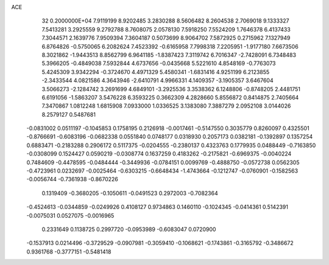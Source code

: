 ACE                                                                             
   32  0.2000000E+04
   7.9119199   8.9202485   3.2830288   8.5606482   8.2604538   2.7069018
   9.1333327   7.5413281   3.2925559   9.2792788   8.7608075   2.0578130
   7.5918250   7.5524209   1.7646378   6.4137433   7.3044571   2.1639776
   7.9509394   7.3604187   0.5073699   8.9064702   7.5872925   0.2715962
   7.1327949   6.8764826  -0.5750065   6.2082624   7.4523392  -0.6165958
   7.7998318   7.2205951  -1.9177180   7.6673506   8.3021862  -1.9443513
   8.8562799   6.9641185  -1.8387423   7.3119742   6.7016347  -2.7428091
   6.7348483   5.3966205  -0.4849038   7.5932844   4.6737656  -0.0435668
   5.5221610   4.8548169  -0.7763073   5.4245309   3.9342294  -0.3724670
   4.4971329   5.4580341  -1.6831416   4.9251199   6.2123855  -2.3433544
   4.0821586   4.3643946  -2.6410791   4.9966331   4.1409357  -3.1905357
   3.6467604   3.5066273  -2.1284742   3.2691699   4.6849101  -3.2925536
   3.3538362   6.1248806  -0.8748205   2.4481751   6.6191056  -1.5863207
   3.5476228   6.3593225   0.3662309   4.2828660   5.8556872   0.8414875
   2.7405664   7.3470867   1.0812248   1.6815908   7.0933000   1.0336525
   3.1383080   7.3887279   2.0952108   3.0144026   8.2579127   0.5487681
  -0.0831002   0.0511197  -0.1045853   0.1758195   0.2126918  -0.0017461
  -0.5147550   0.3035779   0.8260097   0.4325501  -0.8766691  -0.6083196
  -0.0682338   0.0551840   0.0748177   0.0318930   0.2057173   0.0382181
  -0.1392897   0.1357254   0.6883471  -0.2183288   0.2906172   0.5117375
  -0.0204555  -0.2380137   0.4323763   0.1779935   0.0488449  -0.7163850
  -0.0308099   0.1524427   0.0590219  -0.0308774   0.1637259   0.4183262
  -0.2175821  -0.6969375  -0.0040224   0.7484609  -0.4478595  -0.0484444
  -0.3449936  -0.0784151   0.0099769  -0.4888750  -0.0572738   0.0562305
  -0.4723961   0.0232697  -0.0025464  -0.6303215  -0.6648434  -1.4743664
  -0.1212747  -0.0760901  -0.1582563  -0.0056744  -0.7361938  -0.8670226
   0.1319409  -0.3680205  -0.1050611  -0.0491523   0.2972003  -0.7082364
  -0.4524613  -0.0344859  -0.0249926   0.4108127   0.9734863   0.1460110
  -0.1024345  -0.0414361   0.5142391  -0.0075031   0.0527075  -0.0016965
   0.2331649   0.1138725   0.2997720  -0.0953989  -0.6083047   0.0720900
  -0.1537913   0.0214496  -0.3729529  -0.0907981  -0.3059410  -0.1068621
  -0.1743861  -0.3165792  -0.3486672   0.9361768  -0.3777151  -0.5481418
